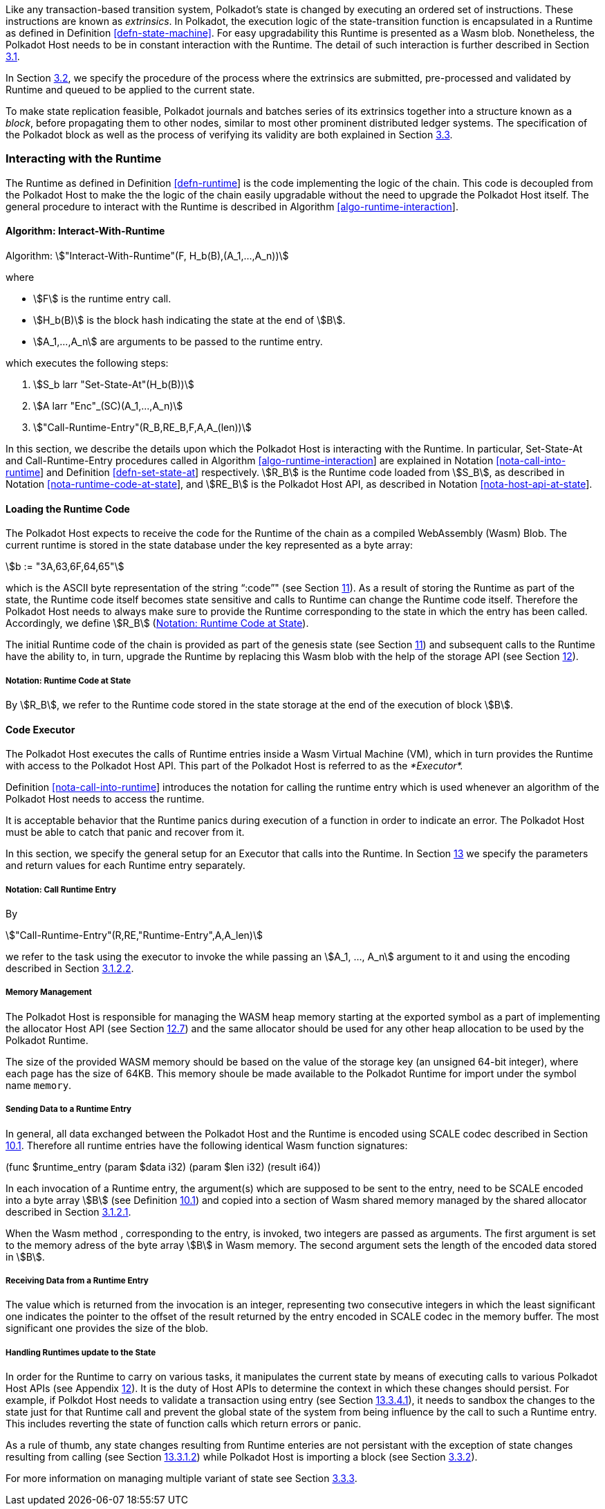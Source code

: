 Like any transaction-based transition system, Polkadot’s state is
changed by executing an ordered set of instructions. These instructions
are known as _extrinsics_. In Polkadot, the execution logic of the
state-transition function is encapsulated in a Runtime as defined in
Definition <<defn-state-machine>>. For easy
upgradability this Runtime is presented as a Wasm blob. Nonetheless, the
Polkadot Host needs to be in constant interaction with the Runtime. The
detail of such interaction is further described in Section
link:#sect-entries-into-runtime[3.1].

In Section link:#sect-extrinsics[3.2], we specify the procedure of the
process where the extrinsics are submitted, pre-processed and validated
by Runtime and queued to be applied to the current state.

To make state replication feasible, Polkadot journals and batches series
of its extrinsics together into a structure known as a _block_, before
propagating them to other nodes, similar to most other prominent
distributed ledger systems. The specification of the Polkadot block as
well as the process of verifying its validity are both explained in
Section link:#sect-state-replication[3.3].

[#sect-entries-into-runtime]
=== Interacting with the Runtime

The Runtime as defined in Definition link:#defn-runtime[[defn-runtime]]
is the code implementing the logic of the chain. This code is decoupled
from the Polkadot Host to make the the logic of the chain easily
upgradable without the need to upgrade the Polkadot Host itself. The
general procedure to interact with the Runtime is described in Algorithm
link:#algo-runtime-interaction[[algo-runtime-interaction]].

[#algo-runtime-interaction]
==== Algorithm: Interact-With-Runtime
****
Algorithm: stem:["Interact-With-Runtime"(F, H_b(B),(A_1,...,A_n))]

where

* stem:[F] is the runtime entry call.
* stem:[H_b(B)] is the block hash indicating the state at the end of stem:[B].
* stem:[A_1,...,A_n] are arguments to be passed to the runtime entry.

which executes the following steps:

. stem:[S_b larr "Set-State-At"(H_b(B))]
. stem:[A larr "Enc"_(SC)(A_1,...,A_n)]
. stem:["Call-Runtime-Entry"(R_B,RE_B,F,A,A_(len))]

****

In this section, we describe the details upon which the Polkadot Host is
interacting with the Runtime. In particular, Set-State-At and Call-Runtime-Entry
procedures called in Algorithm
link:#algo-runtime-interaction[[algo-runtime-interaction]] are explained in
Notation link:#nota-call-into-runtime[[nota-call-into-runtime]] and Definition
link:#defn-set-state-at[[defn-set-state-at]] respectively. stem:[R_B] is the
Runtime code loaded from stem:[S_B], as described in Notation
link:#nota-runtime-code-at-state[[nota-runtime-code-at-state]], and
stem:[RE_B] is the Polkadot Host API, as described in
Notation link:#nota-host-api-at-state[[nota-host-api-at-state]].

[#sect-loading-runtime-code]
==== Loading the Runtime Code

The Polkadot Host expects to receive the code for the Runtime of the
chain as a compiled WebAssembly (Wasm) Blob. The current runtime is
stored in the state database under the key represented as a byte array:

[stem]
++++
b := "3A,63,6F,64,65"
++++

which is the ASCII byte representation of the string "`:code`"" (see Section
link:#sect-genesis-block[11]). As a result of storing the Runtime as
part of the state, the Runtime code itself becomes state sensitive and
calls to Runtime can change the Runtime code itself. Therefore the
Polkadot Host needs to always make sure to provide the Runtime
corresponding to the state in which the entry has been called.
Accordingly, we define stem:[R_B] (<<notat-runtime-code-at-state>>).

The initial Runtime code of the chain is provided as part of the genesis
state (see Section link:#sect-genesis-block[11]) and subsequent calls to
the Runtime have the ability to, in turn, upgrade the Runtime by
replacing this Wasm blob with the help of the storage API (see Section
link:#sect-host-api[12]).

[#notat-runtime-code-at-state]
===== Notation: Runtime Code at State
****
By stem:[R_B], we refer to the Runtime code stored in the state storage at the
end of the execution of block stem:[B].
****

[#sect-code-executor]
==== Code Executor

The Polkadot Host executes the calls of Runtime entries inside a Wasm
Virtual Machine (VM), which in turn provides the Runtime with access to
the Polkadot Host API. This part of the Polkadot Host is referred to as
the _*Executor*._

Definition link:#nota-call-into-runtime[[nota-call-into-runtime]]
introduces the notation for calling the runtime entry which is used
whenever an algorithm of the Polkadot Host needs to access the runtime.

It is acceptable behavior that the Runtime panics during execution of a
function in order to indicate an error. The Polkadot Host must be able
to catch that panic and recover from it.

In this section, we specify the general setup for an Executor that calls
into the Runtime. In Section link:#sect-runtime-entries[13] we specify
the parameters and return values for each Runtime entry separately.

[#notat-call-into-runtime]
===== Notation: Call Runtime Entry
****
By

[stem]
++++
"Call-Runtime-Entry"(R,RE,"Runtime-Entry",A,A_len)
++++

we refer to the task using the executor to invoke the while passing an
stem:[A_1, ..., A_n] argument to it and using the encoding described in Section
link:#sect-runtime-send-args-to-runtime-enteries[3.1.2.2].
****

[#sect-memory-management]
===== Memory Management

The Polkadot Host is responsible for managing the WASM heap memory
starting at the exported symbol as a part of implementing the allocator
Host API (see Section link:#sect-ext-allocator[12.7]) and the same
allocator should be used for any other heap allocation to be used by the
Polkadot Runtime.

The size of the provided WASM memory should be based on the value of the
storage key (an unsigned 64-bit integer), where each page has the size
of 64KB. This memory shoule be made available to the Polkadot Runtime
for import under the symbol name `memory`.

[#sect-runtime-send-args-to-runtime-enteries]
===== Sending Data to a Runtime Entry

In general, all data exchanged between the Polkadot Host and the Runtime
is encoded using SCALE codec described in Section
link:#sect-scale-codec[10.1]. Therefore all runtime entries have the
following identical Wasm function signatures:

++++
(func $runtime_entry (param $data i32) (param $len i32) (result i64))
++++

In each invocation of a Runtime entry, the argument(s) which are
supposed to be sent to the entry, need to be SCALE encoded into a byte
array stem:[B] (see Definition link:#sect-scale-codec[10.1]) and
copied into a section of Wasm shared memory managed by the shared
allocator described in Section link:#sect-memory-management[3.1.2.1].

When the Wasm method , corresponding to the entry, is invoked, two
integers are passed as arguments. The first argument is set to the
memory adress of the byte array stem:[B] in Wasm memory. The
second argument sets the length of the encoded data stored in
stem:[B].

[#sect-runtime-return-value]
===== Receiving Data from a Runtime Entry

The value which is returned from the invocation is an integer,
representing two consecutive integers in which the least significant one
indicates the pointer to the offset of the result returned by the entry
encoded in SCALE codec in the memory buffer. The most significant one
provides the size of the blob.

[#sect-handling-runtime-state-update]
===== Handling Runtimes update to the State

In order for the Runtime to carry on various tasks, it manipulates the
current state by means of executing calls to various Polkadot Host APIs
(see Appendix link:#sect-host-api[12]). It is the duty of Host APIs to
determine the context in which these changes should persist. For
example, if Polkdot Host needs to validate a transaction using entry
(see Section link:#sect-rte-validate-transaction[13.3.4.1]), it needs to
sandbox the changes to the state just for that Runtime call and prevent
the global state of the system from being influence by the call to such
a Runtime entry. This includes reverting the state of function calls
which return errors or panic.

As a rule of thumb, any state changes resulting from Runtime enteries
are not persistant with the exception of state changes resulting from
calling (see Section link:#sect-rte-core-execute-block[13.3.1.2]) while
Polkadot Host is importing a block (see Section
link:#sect-block-validation[3.3.2]).

For more information on managing multiple variant of state see Section
link:#sect-managing-multiple-states[3.3.3].
